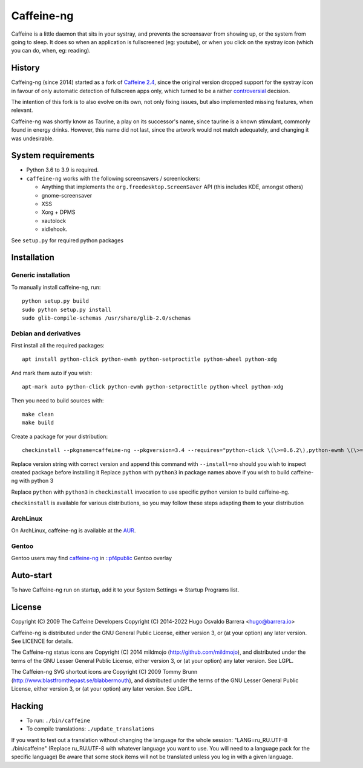 Caffeine-ng
===========

.. image:: https://ci.codeberg.org/api/badges/WhyNotHugo/caffeine-ng/status.svg
  :target: https://ci.codeberg.org/WhyNotHugo/caffeine-ng/branches/main
  :alt: build status

.. image:: https://img.shields.io/pypi/v/caffeine-ng.svg
  :target: https://pypi.python.org/pypi/caffeine-ng
  :alt: version on pypi

.. image:: https://img.shields.io/pypi/l/caffeine-ng.svg
  :target: https://codeberg.org/WhyNotHugo/caffeine-ng/src/branch/main/LICENCE
  :alt: licence

Caffeine is a little daemon that sits in your systray, and prevents the
screensaver from showing up, or the system from going to sleep. It does so when
an application is fullscreened (eg: youtube), or when you click on the systray
icon (which you can do, when, eg: reading).

History
-------

Caffeing-ng (since 2014) started as a fork of `Caffeine 2.4`_, since the
original version dropped support for the systray icon in favour of only
automatic detection of fullscreen apps only, which turned to be a rather
`controversial`_ decision.

The intention of this fork is to also evolve on its own, not only fixing
issues, but also implemented missing features, when relevant.

Caffeine-ng was shortly know as Taurine, a play on its successor's name, since
taurine is a known stimulant, commonly found in energy drinks.  However, this
name did not last, since the artwork would not match adequately, and changing
it was undesirable.

.. _Caffeine 2.4: http://launchpad.net/caffeine/
.. _controversial: https://bugs.launchpad.net/caffeine/+bug/1321750

System requirements
-------------------

* Python 3.6 to 3.9 is required.

* ``caffeine-ng`` works with the following screensavers / screenlockers:

  * Anything that implements the ``org.freedesktop.ScreenSaver`` API (this
    includes KDE, amongst others)
  * gnome-screensaver
  * XSS
  * Xorg + DPMS
  * xautolock
  * xidlehook.

See ``setup.py`` for required python packages

Installation
------------

Generic installation
....................

To manually install caffeine-ng, run::

      python setup.py build
      sudo python setup.py install
      sudo glib-compile-schemas /usr/share/glib-2.0/schemas

Debian and derivatives
......................

First install all the required packages::

      apt install python-click python-ewmh python-setproctitle python-wheel python-xdg

And mark them auto if you wish::

      apt-mark auto python-click python-ewmh python-setproctitle python-wheel python-xdg

Then you need to build sources with::

      make clean
      make build

Create a package for your distribution::

      checkinstall --pkgname=caffeine-ng --pkgversion=3.4 --requires="python-click \(\>=0.6.2\),python-ewmh \(\>=0.1.4\),python-setproctitle \(\>=1.1.10\),python-wheel \(\>=0.29.0\),python-xdg \(\>=0.25\)" --conflicts="caffeine" --nodoc python ./setup.py install --install-layout=deb

Replace version string with correct version and append this command with
``--install=no`` should you wish to inspect created package before installing
it Replace ``python`` with ``python3`` in package names above if you wish to
build caffeine-ng with python 3

Replace ``python`` with ``python3`` in ``checkinstall`` invocation to use
specific python version to build caffeine-ng.

``checkinstall`` is available for various distributions, so you may follow
these steps adapting them to your distribution

ArchLinux
.........

On ArchLinux, caffeine-ng is available at the `AUR`_.

.. _AUR: https://aur.archlinux.org/packages/caffeine-ng/

Gentoo
......

Gentoo users may find `caffeine-ng <https://github.com/PF4Public/gentoo-overlay/tree/master/x11-misc/caffeine-ng>`_ in `::pf4public <https://github.com/PF4Public/gentoo-overlay>`_ Gentoo overlay

Auto-start
----------

To have Caffeine-ng run on startup, add it to your System Settings => Startup
Programs list.

License
-------

Copyright (C) 2009 The Caffeine Developers
Copyright (C) 2014-2022 Hugo Osvaldo Barrera <hugo@barrera.io>

Caffeine-ng is distributed under the GNU General Public License, either version
3, or (at your option) any later version. See LICENCE for details.

The Caffeine-ng status icons are Copyright (C) 2014 mildmojo
(http://github.com/mildmojo), and distributed under the terms of the GNU Lesser
General Public License, either version 3, or (at your option) any later
version.  See LGPL.

The Caffeien-ng SVG shortcut icons are Copyright (C) 2009 Tommy Brunn
(http://www.blastfromthepast.se/blabbermouth), and distributed under the
terms of the GNU Lesser General Public License, either version 3, or (at
your option) any later version. See LGPL.

Hacking
-------

* To run: ``./bin/caffeine``
* To compile translations: ``./update_translations``

If you want to test out a translation without changing the language for the
whole session: "LANG=ru_RU.UTF-8 ./bin/caffeine" (Replace ru_RU.UTF-8
with whatever language you want to use. You will need to a language pack
for the specific language) Be aware that some stock items
will not be translated unless you log in with a given language.
